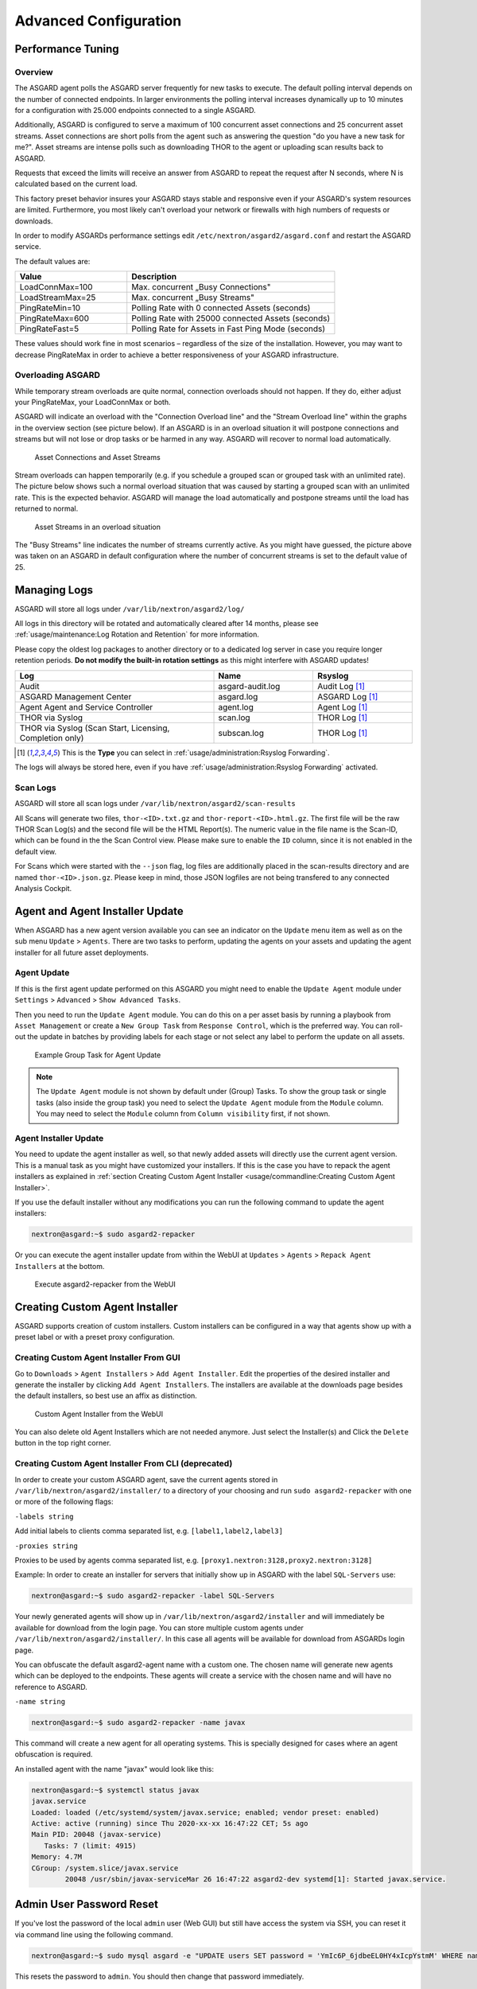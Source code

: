 Advanced Configuration
======================

Performance Tuning
------------------

Overview
^^^^^^^^

The ASGARD agent polls the ASGARD server frequently for new tasks to execute. The default polling interval depends on the number of connected endpoints. In larger environments the polling interval increases dynamically up to 10 minutes for a configuration with 25.000 endpoints connected to a single ASGARD. 

Additionally, ASGARD is configured to serve a maximum of 100 concurrent asset connections and 25 concurrent asset streams. Asset connections are short polls from the agent such as answering the question "do you have a new task for me?". Asset streams are intense polls such as downloading THOR to the agent or uploading scan results back to ASGARD. 

Requests that exceed the limits will receive an answer from ASGARD to repeat the request after N seconds, where N is calculated based on the current load.

This factory preset behavior insures your ASGARD stays stable and responsive even if your ASGARD's system resources are limited. Furthermore, you most likely can't overload your network or firewalls with high numbers of requests or downloads.

In order to modify ASGARDs performance settings edit ``/etc/nextron/asgard2/asgard.conf`` and restart the ASGARD service.

The default values are: 

.. list-table::
   :header-rows: 1
   :widths: 35, 65

   * - Value
     - Description
   * - LoadConnMax=100
     - Max. concurrent „Busy Connections"
   * - LoadStreamMax=25
     - Max. concurrent „Busy Streams"
   * - PingRateMin=10
     - Polling Rate with 0 connected Assets (seconds)
   * - PingRateMax=600
     - Polling Rate with 25000 connected Assets (seconds)
   * - PingRateFast=5
     - Polling Rate for Assets in Fast Ping Mode (seconds)

These values should work fine in most scenarios – regardless of the size of the installation. However, you may want to decrease PingRateMax in order to achieve a better responsiveness of your ASGARD infrastructure. 

Overloading ASGARD
^^^^^^^^^^^^^^^^^^

While temporary stream overloads are quite normal, connection overloads should not happen. If they do, either adjust your PingRateMax, your LoadConnMax or both. 

ASGARD will indicate an overload with the "Connection Overload line" and the "Stream Overload line" within the graphs in the overview section (see picture below). If an ASGARD is in an overload situation it will postpone connections and streams but will not lose or drop tasks or be harmed in any way. ASGARD will recover to normal load automatically.

.. figure:: ../images/asset-connections-and-streams1.png
   :target: ../_images/asset-connections-and-streams1.png
   :alt: Asset Connections and Asset Streams

   Asset Connections and Asset Streams 

Stream overloads can happen temporarily (e.g. if you schedule a grouped scan or grouped task with an unlimited rate). The picture below shows such a normal overload situation that was caused by starting a grouped scan with an unlimited rate. This is the expected behavior. ASGARD will manage the load automatically and postpone streams until the load has returned to normal.

.. figure:: ../images/asset-connections-and-streams2.png
   :target: ../_images/asset-connections-and-streams2.png
   :alt: Asset Streams in an overload situation

   Asset Streams in an overload situation

The "Busy Streams" line indicates the number of streams currently active. As you might have guessed, the picture above was taken on an ASGARD in default configuration where the number of concurrent streams is set to the default value of 25.

Managing Logs
-------------

ASGARD will store all logs under ``/var/lib/nextron/asgard2/log/``

All logs in this directory will be rotated and automatically cleared after 14 months, please see :ref:`usage/maintenance:Log Rotation and Retention` for more information.

Please copy the oldest log packages to another directory or to a dedicated log server in case you require longer retention periods. **Do not modify the built-in rotation settings** as this might interfere with ASGARD updates!

.. list-table::
   :header-rows: 1
   :widths: 50, 25, 25

   * - Log
     - Name
     - Rsyslog
   * - Audit
     - asgard-audit.log
     - Audit Log [1]_
   * - ASGARD Management Center
     - asgard.log
     - ASGARD Log [1]_
   * - Agent Agent and Service Controller
     - agent.log
     - Agent Log [1]_
   * - THOR via Syslog
     - scan.log
     - THOR Log [1]_
   * - THOR via Syslog (Scan Start, Licensing, Completion only)
     - subscan.log
     - THOR Log [1]_

.. [1] This is the **Type** you can select in :ref:`usage/administration:Rsyslog Forwarding`.

The logs will always be stored here, even if you have :ref:`usage/administration:Rsyslog Forwarding` activated.

Scan Logs
^^^^^^^^^

ASGARD will store all scan logs under ``/var/lib/nextron/asgard2/scan-results``

All Scans will generate two files, ``thor-<ID>.txt.gz`` and ``thor-report-<ID>.html.gz``. The first file will be the raw THOR Scan Log(s) and the second file will be the HTML Report(s). The numeric value in the file name is the Scan-ID, which can be found in the the Scan Control view. Please make sure to enable the ``ID`` column, since it is not enabled in the default view.

For Scans which were started with the ``--json`` flag, log files are additionally placed in the scan-results directory and are named ``thor-<ID>.json.gz``.
Please keep in mind, those JSON logfiles are not being transfered to any connected Analysis Cockpit.

Agent and Agent Installer Update
--------------------------------

When ASGARD has a new agent version available you can see an indicator on the ``Update`` menu item as well as on the sub menu ``Update`` > ``Agents``. There are two tasks to perform, updating the agents on your assets and updating the agent installer for all future asset deployments.

Agent Update
^^^^^^^^^^^^

If this is the first agent update performed on this ASGARD you might need to enable the ``Update Agent`` module under ``Settings`` > ``Advanced`` > ``Show Advanced Tasks``.

Then you need to run the ``Update Agent`` module. You can do this on a per asset basis by running a playbook from ``Asset Management`` or create a ``New Group Task`` from ``Response Control``, which is the preferred way. You can roll-out the update in batches by providing labels for each stage or not select any label to perform the update on all assets.

.. figure:: ../images/example-group-task-for-agent-update.png
   :target: ../_images/example-group-task-for-agent-update.png
   :alt: Example Group Task for Agent Update

   Example Group Task for Agent Update

.. note::
   The ``Update Agent`` module is not shown by default under (Group) Tasks. To show the group task or single tasks (also inside the group task) you need to select the ``Update Agent`` module from the ``Module`` column. You may need to select the ``Module`` column from ``Column visibility`` first, if not shown.

Agent Installer Update
^^^^^^^^^^^^^^^^^^^^^^

You need to update the agent installer as well, so that newly added assets will directly use the current agent version. This is a manual task as you might have customized your installers. If this is the case you have to repack the agent installers as explained in :ref:`section Creating Custom Agent Installer <usage/commandline:Creating Custom Agent Installer>`.

If you use the default installer without any modifications you can run the following command to update the agent installers:

.. code:: console

   nextron@asgard:~$ sudo asgard2-repacker

Or you can execute the agent installer update from within the WebUI at ``Updates`` > ``Agents`` > ``Repack Agent Installers`` at the bottom.

.. figure:: ../images/asgard2-repacker.png
   :target: ../_images/asgard2-repacker.png
   :alt: GUI Execute asgard2-repacker

   Execute asgard2-repacker from the WebUI

Creating Custom Agent Installer
-------------------------------

ASGARD supports creation of custom installers. Custom installers can be configured in a way that agents show up with a preset label or with a preset proxy configuration.

Creating Custom Agent Installer From GUI
^^^^^^^^^^^^^^^^^^^^^^^^^^^^^^^^^^^^^^^^

Go to ``Downloads`` > ``Agent Installers`` > ``Add Agent Installer``. Edit the properties of the desired installer and generate the installer by clicking ``Add Agent Installers``. The installers are available at the downloads page besides the default installers, so best use an affix as distinction.

.. figure:: ../images/custom-agent-installer.png
   :target: ../_images/custom-agent-installer.png
   :alt: Custom Agent Installer from the WebUI

   Custom Agent Installer from the WebUI

You can also delete old Agent Installers which are not needed anymore. Just select the Installer(s) and Click the ``Delete`` button in the top right corner.

Creating Custom Agent Installer From CLI (deprecated)
^^^^^^^^^^^^^^^^^^^^^^^^^^^^^^^^^^^^^^^^^^^^^^^^^^^^^

In order to create your custom ASGARD agent, save the current agents stored in ``/var/lib/nextron/asgard2/installer/`` to a directory of your choosing and run ``sudo asgard2-repacker`` with one or more of the following flags:

``-labels string``

Add initial labels to clients comma separated list, e.g. ``[label1,label2,label3]``

``-proxies string``

Proxies to be used by agents comma separated list, e.g. ``[proxy1.nextron:3128,proxy2.nextron:3128]``

Example: In order to create an installer for servers that initially show up in ASGARD with the label ``SQL-Servers`` use:

.. code:: console

   nextron@asgard:~$ sudo asgard2-repacker -label SQL-Servers

Your newly generated agents will show up in ``/var/lib/nextron/asgard2/installer`` and will immediately be available for download from the login page. You can store multiple custom agents under ``/var/lib/nextron/asgard2/installer/``. In this case all agents will be available for download from ASGARDs login page.

You can obfuscate the default asgard2-agent name with a custom one. The chosen name will generate new agents which can be deployed to the endpoints. These agents will create a service with the chosen name and will have no reference to ASGARD.

``-name string``

.. code:: console

   nextron@asgard:~$ sudo asgard2-repacker -name javax

This command will create a new agent for all operating systems. This is specially designed for cases where an agent obfuscation is required.

An installed agent with the name "javax" would look like this:

.. code-block:: console

   nextron@asgard:~$ systemctl status javax
   javax.service
   Loaded: loaded (/etc/systemd/system/javax.service; enabled; vendor preset: enabled)
   Active: active (running) since Thu 2020-xx-xx 16:47:22 CET; 5s ago
   Main PID: 20048 (javax-service)
      Tasks: 7 (limit: 4915)
   Memory: 4.7M
   CGroup: /system.slice/javax.service
           20048 /usr/sbin/javax-serviceMar 26 16:47:22 asgard2-dev systemd[1]: Started javax.service.

Admin User Password Reset 
-------------------------

If you've lost the password of the local ``admin`` user (Web GUI) but still have access the system via SSH, you can reset it via command line using the following command. 

.. code-block:: console 

   nextron@asgard:~$ sudo mysql asgard -e "UPDATE users SET password = 'YmIc6P_6jdbeEL0HY4xIcpYstmM' WHERE name = 'admin';"

This resets the password to ``admin``. You should then change that password immediately. 

Backup and Restore
------------------

Backup
^^^^^^
The command ``asgard2-backup`` can be used to generate a backup of all configurations, assets, tags, user accounts, tasks etc. except:

* Log files (ASGARD, THOR)
* Playbook results (collected evidence)
* Quarantined samples (Bifrost)

.. code:: console 

   nextron@asgard:~$ sudo asgard2-backup
   Writing backup to '/var/lib/nextron/asgard2/backups/20200427-1553.tar'
   tar: Removing leading '/' from member names
   tar: Removing leading '/' from hard link targets
   Removing old backups (keeping the 5 most recent files)...
   done.

If you want to transfer the backup to a different system, make sure to copy the ``.tar`` file to the home directory of the ``nextron`` user and change the permissions:

.. code:: console

   nextron@asgard:~$ sudo cp /var/lib/nextron/asgard2/backups/20200427-1553.tar /home/nextron
   nextron@asgard:~$ sudo chown nextron:nextron /home/nextron/20200427-1553.tar
   nextron@asgard:~$ ls -l
   total 596496
   -rw-r--r-- 1 nextron nextron 309217280 Nov  1 12:01 20200427-1553.tar

After this is done, you can use ``scp`` or any other available tool to transfer the backup file to a different system.

Restore
^^^^^^^

You can use the ``asgard2-restore`` command to restore a backup.

.. code:: console

   nextron@asgard:~$ sudo asgard2-restore
   Usage: /usr/sbin/asgard2-restore <BACKUPFILE>
   nextron@asgard:~$ sudo asgard2-restore /var/lib/nextron/asgard2/backups/20200427-1553.tar
   Stopping services... Removed /etc/systemd/system/multi-user.target.wants/asgard2.service.
   done.
   etc/nextron/asgard2/
   etc/nextron/asgard2/upgrade2.sh
   etc/nextron/asgard2/run_asgard2.sh
   etc/nextron/asgard2/server.pem
   etc/nextron/asgard2/ca2.key
   etc/nextron/asgard2/pre_asgard2.sh
   etc/nextron/asgard2/rsyslog-asgard-audit.conf
   etc/nextron/asgard2/client.yaml
   ...
   1+0 records in
   1+0 records out
   24 bytes copied, 3.2337e-05 s, 742 kB/s
   Starting services... Created symlink /etc/systemd/system/multi-user.target.wants/asgard2.service → lib/systemd/system/asgard2.service. done.

.. note::
   The version of the ASGARD were the backup will be restored should be the same as the version which was present while the backup was created. If you need an older version of ASGARD, please contact our support team.


Disable Remote Console Globally
-------------------------------
Remote Console on connected endpoints can be disabled centrally by creating the following file. 

.. code:: console

   nextron@asgard:~$ sudo touch /etc/nextron/asgard2/disable_console


To re-enable Remote Console simply remove the created file

.. code:: console

   nextron@asgard:~$ sudo rm /etc/nextron/asgard2/disable_console


